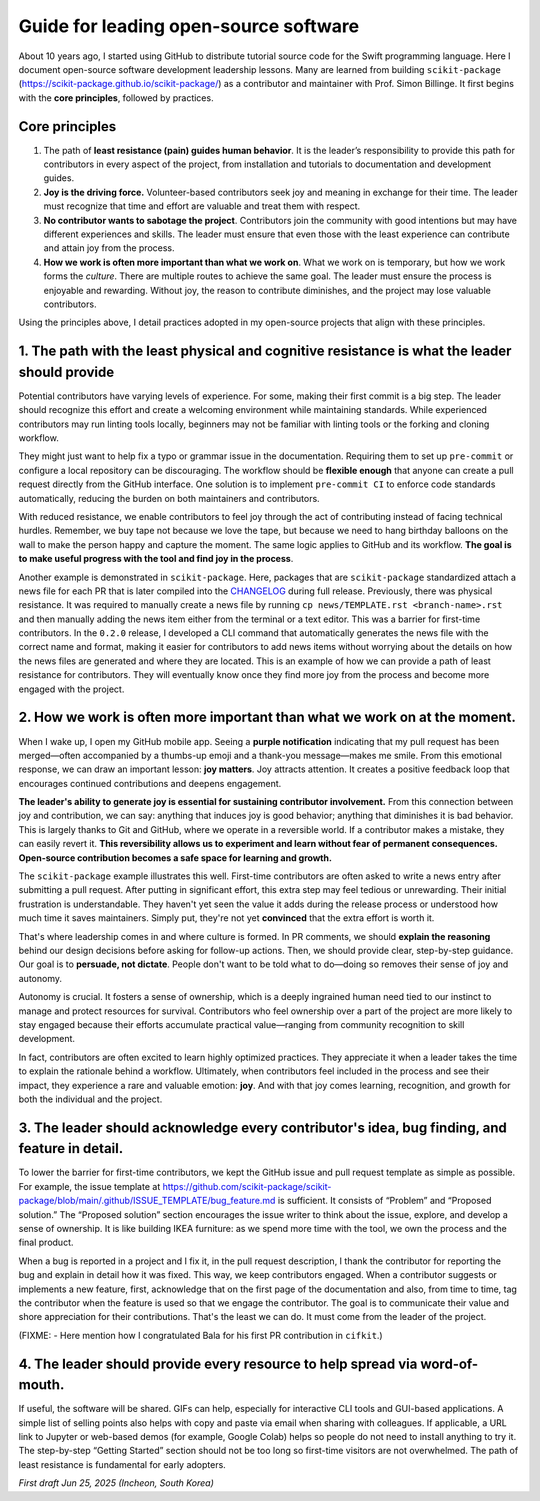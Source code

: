 .. _open-source-leadership:

Guide for leading open-source software
=======================================

About 10 years ago, I started using GitHub to distribute tutorial source code for the Swift programming language. Here I document open-source software development leadership lessons. Many are learned from building ``scikit-package`` (https://scikit-package.github.io/scikit-package/) as a contributor and maintainer with Prof. Simon Billinge. It first begins with the **core principles**, followed by practices.

Core principles
---------------

1. The path of **least resistance (pain) guides human behavior**. It is the leader’s responsibility to provide this path for contributors in every aspect of the project, from installation and tutorials to documentation and development guides.
2. **Joy is the driving force.** Volunteer-based contributors seek joy and meaning in exchange for their time. The leader must recognize that time and effort are valuable and treat them with respect.
3. **No contributor wants to sabotage the project**. Contributors join the community with good intentions but may have different experiences and skills. The leader must ensure that even those with the least experience can contribute and attain joy from the process.
4. **How we work is often more important than what we work on**. What we work on is temporary, but how we work forms the *culture*. There are multiple routes to achieve the same goal. The leader must ensure the process is enjoyable and rewarding. Without joy, the reason to contribute diminishes, and the project may lose valuable contributors.

Using the principles above, I detail practices adopted in my open-source projects that align with these principles.

1. **The path with the least physical and cognitive resistance** is what the leader should provide
---------------------------------------------------------------------------------------------------

Potential contributors have varying levels of experience. For some, making their first commit is a big step. The leader should recognize this effort and create a welcoming environment while maintaining standards. While experienced contributors may run linting tools locally, beginners may not be familiar with linting tools or the forking and cloning workflow.

They might just want to help fix a typo or grammar issue in the documentation. Requiring them to set up ``pre-commit`` or configure a local repository can be discouraging. The workflow should be **flexible enough** that anyone can create a pull request directly from the GitHub interface. One solution is to implement ``pre-commit CI`` to enforce code standards automatically, reducing the burden on both maintainers and contributors.

With reduced resistance, we enable contributors to feel joy through the act of contributing instead of facing technical hurdles. Remember, we buy tape not because we love the tape, but because we need to hang birthday balloons on the wall to make the person happy and capture the moment. The same logic applies to GitHub and its workflow. **The goal is to make useful progress with the tool and find joy in the process**.

Another example is demonstrated in ``scikit-package``. Here, packages that are ``scikit-package`` standardized attach a news file for each PR that is later compiled into the `CHANGELOG <https://github.com/scikit-package/scikit-package/blob/main/CHANGELOG.rst>`_ during full release. Previously, there was physical resistance. It was required to manually create a news file by running ``cp news/TEMPLATE.rst <branch-name>.rst`` and then manually adding the news item either from the terminal or a text editor. This was a barrier for first-time contributors. In the ``0.2.0`` release, I developed a CLI command that automatically generates the news file with the correct name and format, making it easier for contributors to add news items without worrying about the details on how the news files are generated and where they are located. This is an example of how we can provide a path of least resistance for contributors. They will eventually know once they find more joy from the process and become more engaged with the project.

2. **How we work is often more important** than what we work on at the moment.
------------------------------------------------------------------------------

When I wake up, I open my GitHub mobile app. Seeing a **purple notification** indicating that my pull request has been merged—often accompanied by a thumbs-up emoji and a thank-you message—makes me smile. From this emotional response, we can draw an important lesson: **joy matters**. Joy attracts attention. It creates a positive feedback loop that encourages continued contributions and deepens engagement.

**The leader's ability to generate joy is essential for sustaining contributor involvement.** From this connection between joy and contribution, we can say: anything that induces joy is good behavior; anything that diminishes it is bad behavior. This is largely thanks to Git and GitHub, where we operate in a reversible world. If a contributor makes a mistake, they can easily revert it. **This reversibility allows us to experiment and learn without fear of permanent consequences. Open-source contribution becomes a safe space for learning and growth.**

The ``scikit-package`` example illustrates this well. First-time contributors are often asked to write a news entry after submitting a pull request. After putting in significant effort, this extra step may feel tedious or unrewarding. Their initial frustration is understandable. They haven't yet seen the value it adds during the release process or understood how much time it saves maintainers. Simply put, they're not yet **convinced** that the extra effort is worth it.

That's where leadership comes in and where culture is formed. In PR comments, we should **explain the reasoning** behind our design decisions before asking for follow-up actions. Then, we should provide clear, step-by-step guidance. Our goal is to **persuade, not dictate**. People don't want to be told what to do—doing so removes their sense of joy and autonomy.

Autonomy is crucial. It fosters a sense of ownership, which is a deeply ingrained human need tied to our instinct to manage and protect resources for survival. Contributors who feel ownership over a part of the project are more likely to stay engaged because their efforts accumulate practical value—ranging from community recognition to skill development.

In fact, contributors are often excited to learn highly optimized practices. They appreciate it when a leader takes the time to explain the rationale behind a workflow. Ultimately, when contributors feel included in the process and see their impact, they experience a rare and valuable emotion: **joy**. And with that joy comes learning, recognition, and growth for both the individual and the project.


3. The leader should **acknowledge every contributor**'s idea, bug finding, and feature in detail.
---------------------------------------------------------------------------------------------------------

To lower the barrier for first-time contributors, we kept the GitHub issue and pull request template as simple as possible. For example, the issue template at https://github.com/scikit-package/scikit-package/blob/main/.github/ISSUE_TEMPLATE/bug_feature.md is sufficient. It consists of “Problem” and “Proposed solution.” The “Proposed solution” section encourages the issue writer to think about the issue, explore, and develop a sense of ownership. It is like building IKEA furniture: as we spend more time with the tool, we own the process and the final product.

When a bug is reported in a project and I fix it, in the pull request description, I thank the contributor for reporting the bug and explain in detail how it was fixed. This way, we keep contributors engaged. When a contributor suggests or implements a new feature, first, acknowledge that on the first page of the documentation and also, from time to time, tag the contributor when the feature is used so that we engage the contributor. The goal is to communicate their value and shore appreciation for their contributions. That's the least we can do. It must come from the leader of the project.

(FIXME: - Here mention how I congratulated Bala for his first PR contribution in ``cifkit``.)

4. The leader should provide **every resource to help spread** via word-of-mouth.
---------------------------------------------------------------------------------

If useful, the software will be shared. GIFs can help, especially for interactive CLI tools and GUI-based applications. A simple list of selling points also helps with copy and paste via email when sharing with colleagues. If applicable, a URL link to Jupyter or web-based demos (for example, Google Colab) helps so people do not need to install anything to try it. The step-by-step “Getting Started” section should not be too long so first-time visitors are not overwhelmed. The path of least resistance is fundamental for early adopters.

*First draft Jun 25, 2025 (Incheon, South Korea)*
